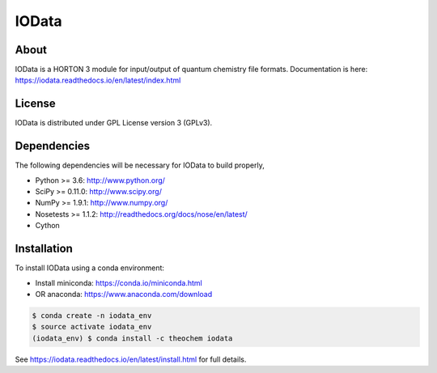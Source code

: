 ..
    : IODATA is an input and output module for quantum chemistry.
    :
    : Copyright (C) 2011-2019 The IODATA Development Team
    :
    : This file is part of IODATA.
    :
    : IODATA is free software; you can redistribute it and/or
    : modify it under the terms of the GNU General Public License
    : as published by the Free Software Foundation; either version 3
    : of the License, or (at your option) any later version.
    :
    : IODATA is distributed in the hope that it will be useful,
    : but WITHOUT ANY WARRANTY; without even the implied warranty of
    : MERCHANTABILITY or FITNESS FOR A PARTICULAR PURPOSE.  See the
    : GNU General Public License for more details.
    :
    : You should have received a copy of the GNU General Public License
    : along with this program; if not, see <http://www.gnu.org/licenses/>
    :
    : --

IOData
======
|Travis|
|Conda|
|Pypi|
|Codecov|
|Version|
|CondaVersion|


About
-----
IOData is a HORTON 3 module for input/output of quantum chemistry file formats. Documentation is
here: https://iodata.readthedocs.io/en/latest/index.html


License
-------

IOData is distributed under GPL License version 3 (GPLv3).


Dependencies
------------

The following dependencies will be necessary for IOData to build properly,

* Python >= 3.6: http://www.python.org/
* SciPy >= 0.11.0: http://www.scipy.org/
* NumPy >= 1.9.1: http://www.numpy.org/
* Nosetests >= 1.1.2: http://readthedocs.org/docs/nose/en/latest/
* Cython


Installation
------------

To install IOData using a conda environment:

* Install miniconda: https://conda.io/miniconda.html
* OR anaconda: https://www.anaconda.com/download

.. code-block:: bash

    $ conda create -n iodata_env
    $ source activate iodata_env
    (iodata_env) $ conda install -c theochem iodata

See https://iodata.readthedocs.io/en/latest/install.html for full details.

.. |Travis| image:: https://travis-ci.org/theochem/iodata.svg?branch=master
    :target: https://travis-ci.org/theochem/iodata
.. |Version| image:: https://img.shields.io/pypi/pyversions/iodata.svg
.. |Pypi| image:: https://img.shields.io/pypi/v/iodata.svg
    :target: https://pypi.python.org/pypi/iodata/0.1.3
.. |Codecov| image:: https://img.shields.io/codecov/c/github/theochem/iodata/master.svg
    :target: https://codecov.io/gh/theochem/iodata
.. |Conda| image:: https://img.shields.io/conda/v/theochem/iodata.svg
    :target: https://anaconda.org/theochem/iodata
.. |CondaVersion| image:: https://img.shields.io/conda/pn/theochem/iodata.svg
    :target: https://anaconda.org/theochem/iodata
